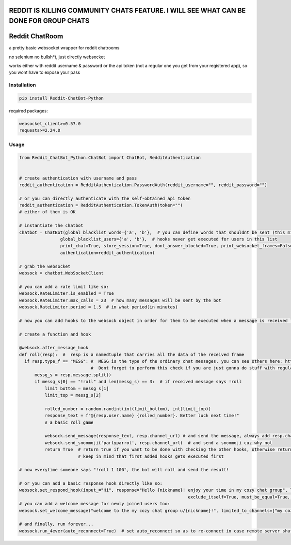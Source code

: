 
=======================================================================================
REDDIT IS KILLING COMMUNITY CHATS FEATURE. I WILL SEE WHAT CAN BE DONE FOR GROUP CHATS
=======================================================================================

=================
Reddit ChatRoom
=================

a pretty basic websocket wrapper for reddit chatrooms

no selenium no bullsh*t, just directly websocket

works either with reddit username & password or the api token (not a regular one you get from your registered app), so you wont have to expose your pass


Installation
============

.. code:: bash

    pip install Reddit-ChatBot-Python

required packages:

.. code:: bash

    websocket_client>=0.57.0
    requests>=2.24.0


Usage
========

.. code:: python

    from Reddit_ChatBot_Python.ChatBot import ChatBot, RedditAuthentication


    # create authentication with username and pass
    reddit_authentication = RedditAuthentication.PasswordAuth(reddit_username="", reddit_password="")

    # or you can directly authenticate with the self-obtained api token
    reddit_authentication = RedditAuthentication.TokenAuth(token="")
    # either of them is OK

    # instantiate the chatbot
    chatbot = ChatBot(global_blacklist_words={'a', 'b'},  # you can define words that shouldnt be sent (this migth be handy for slurs)
                    global_blacklist_users={'a', 'b'},  # hooks never get executed for users in this list
                    print_chat=True, store_session=True, dont_answer_blocked=True, print_websocket_frames=False,  # some parameters u might wanna know
                    authentication=reddit_authentication)

    # grab the websocket
    websock = chatbot.WebSocketClient

    # you can add a rate limit like so:
    websock.RateLimiter.is_enabled = True
    websock.RateLimiter.max_calls = 23  # how many messages will be sent by the bot
    websock.RateLimiter.period = 1.5  # in what period(in minutes)

    # now you can add hooks to the websock object in order for them to be executed when a message is received like so:

    # create a function and hook

    @websock.after_message_hook
    def roll(resp):  #  resp is a namedtuple that carries all the data of the received frame
      if resp.type_f == "MESG": #  MESG is the type of the ordinary chat messages. you can see others here: https://github.com/scrubjay55/Reddit_ChatBot_Python/blob/master/Utils/FrameModel/FrameModel.py
                                #  Dont forget to perform this check if you are just gonna do stuff with regular chat messages
          messg_s = resp.message.split()
          if messg_s[0] == "!roll" and len(messg_s) == 3:  # if received message says !roll
              limit_bottom = messg_s[1]
              limit_top = messg_s[2]

              rolled_number = random.randint(int(limit_bottom), int(limit_top))
              response_text = f"@{resp.user.name} {rolled_number}. Better luck next time!"
              # a basic roll game

              websock.send_message(response_text, resp.channel_url) # and send the message, always add resp.channel_url as the second argument
              websock.send_snoomoji('partyparrot', resp.channel_url)  # and send a snoomoji cuz why not
              return True  # return true if you want to be done with checking the other hooks, otherwise return None
                           # keep in mind that first added hooks gets executed first

    # now everytime someone says "!roll 1 100", the bot will roll and send the result!

    # or you can add a basic response hook directly like so:
    websock.set_respond_hook(input_="Hi", response="Hello {nickname}! enjoy your time in my cozy chat group", limited_to_users=None, lower_the_input=False,
                                                                      exclude_itself=True, must_be_equal=True, limited_to_channels=["my cozy chat group"])
    # you can add a welcome message for newly joined users too:
    websock.set_welcome_message("welcome to the my cozy chat group u/{nickname}!", limited_to_channels=["my cozy chat group"])  # you can limit by indicating chatroom's name

    # and finally, run forever...
    websock.run_4ever(auto_reconnect=True)  # set auto_reconnect so as to re-connect in case remote server shuts down the connection after some period of time

